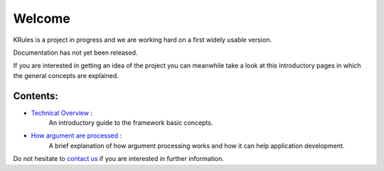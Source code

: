 .. krules core documentation master file, created by
   sphinx-quickstart on Tue Sep 15 12:34:40 2020.
   You can adapt this file completely to your liking, but it should at least
   contain the root `toctree` directive.

Welcome
*******

KRules is a project in progress and we are working hard on a first widely usable version.

Documentation has not yet been released.

If you are interested in getting an idea of the project you can meanwhile take a look at this introductory pages in which the general concepts are explained.

Contents:
---------
- `Technical Overview <OVERVIEW.html>`_ :
   An introductory guide to the framework basic concepts.
- `How argument are processed <ArgumentProcessors>`_ :
   A brief explanation of how argument processing works and how it can help application development.

Do not hesitate to `contact us <mailto:info@airspot.tech>`_ if you are interested in further information.